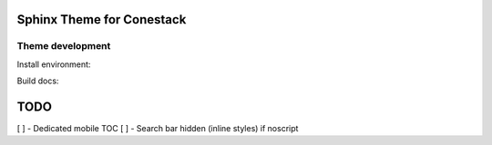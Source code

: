 Sphinx Theme for Conestack
==========================

Theme development
-----------------

Install environment:

.. code-block: sh

    ./scripts/install.sh

Build docs:

.. code-block: sh

    ./scripts/docs.sh

TODO
====

[ ] - Dedicated mobile TOC
[ ] - Search bar hidden (inline styles) if noscript
